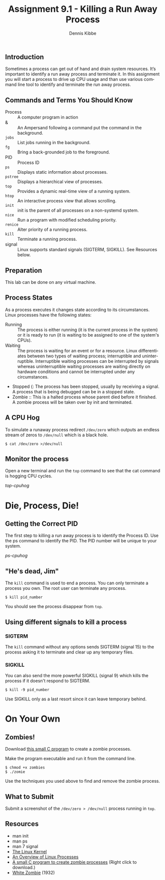 
#+TITLE: Assignment 9.1 - Killing a Run Away Process
#+AUTHOR:    Dennis Kibbe
#+EMAIL:     dennis.kibbe@mesacc.edu
#+DESCRIPTION:
#+KEYWORDS: cis126dl, ps, top, kill, nice, renice, RHCSA
#+LANGUAGE:  en
#+OPTIONS:   H:3 num:t toc:nil \n:nil @:t ::t |:t ^:t -:t f:t *:t <:t
#+OPTIONS:   TeX:t LaTeX:t skip:nil d:nil todo:t pri:nil tags:not-in-toc
#+INFOJS_OPT: view:nil toc:nil ltoc:t mouse:underline buttons:0 path:http://orgmode.org/org-info.js
#+EXPORT_SELECT_TAGS: export
#+EXPORT_EXCLUDE_TAGS: noexport
#+STYLE: <link rel="stylesheet" type="text/css" href="http://www.w3.org/StyleSheets/Core/Oldstyle" /> 
#+STYLE: <style type="text/css"> pre {font-size: 80%; font-weight:bold; line-height: 120%; padding-top: 0.2em; padding-bottom: 0.2em; padding-left: 1em; padding-right: 1em; border-style: solid; border-left-width: 1em; border-top-width: thin; border-right-width: thin; border-bottom-width: thin; border-color: #95ABD0; color: #00428c; background-color: #e4e5e7;} </style>
#+STYLE: <style type="text/css"> code {color: blue; font-weight:bold;} </style>
#+LINK_UP:   
#+LINK_HOME: index.html
#+LINK: fixme file: images/fixme.png "Fix Me clipart"
#+LINK: top-cpuhog file: images/top-cpuhog.jpg "Screen shoot of cat process running in top"
#+LINK: ps-cpuhog file: images/ps-cpuhog.jpg "Screenshot of ps command"
#+LINK: zombie http://dennisk.freeshell.org/other/zombie

** Introduction

   Sometimes a process can get out of hand and drain system resources.  It’s important to identify a run away process and terminate it.  In this assignment you will start a process to drive up CPU usage and than use various command line tool to identify and terminate the run away process.

** Commands and Terms You Should Know

   - Process :: A computer program in action
   - & ::  An Ampersand following a command put the command in the background.
   - =jobs= :: List jobs running in the background.
   - =fg= ::  Bring a back-grounded job to the foreground.
   - PID ::  Process ID
   - =ps= ::  Displays static information about processes.
   - =pstree= ::  Displays a hierarchical view of processes.
   - =top= ::  Provides a dynamic real-time view of a running system.
   - =htop= ::  An interactive process view that allows scrolling.
   - =init= ::  init is the parent of all processes on a non-systemd system.
   - =nice= ::  Run a program with modified scheduling priority.
   - =renice= ::  Alter priority of a running process.
   - =kill= ::  Terminate a running process.
   - signal ::  Linux supports standard signals (SIGTERM, SIGKILL).  See Resources below.
   
** Preparation

   This lab can be done on any virtual machine.

** Process States

   As a process executes it changes state according to its circumstances.  Linux processes have the following states:

   - Running :: The process is either running (it is the current process in the system) or it is ready to run (it is waiting to be assigned to one of the system's CPUs).
   - Waiting :: The process is waiting for an event or for a resource.  Linux differentiates between two types of waiting process; interruptible and uninterruptible.  Interruptible waiting processes can be interrupted by signals whereas uninterruptible waiting processes are waiting directly on hardware conditions and cannot be interrupted under any circumstances.
   - Stopped {: The process has been stopped, usually by receiving a signal.  A process that is being debugged can be in a stopped state.
   - Zombie :: This is a halted process whose parent died before it finished.  A zombie process will be taken over by init and terminated.

** A CPU Hog

   To simulate a runaway process redirect =/dev/zero= which outputs an endless stream of zeros to =/dev/null= which is a black hole.

   : $ cat /dev/zero >/dev/null

** Monitor the process

   Open a new terminal and run the =top= command to see that the cat command is hogging CPU cycles.

   [[top-cpuhog]]

* Die, Process, Die!

** Getting the Correct PID

   The first step to killing a run away process is to identify the Process ID.  Use the ps command to identify the PID.  The PID number will be unique to your system.

   [[ps-cpuhog]]

** "He's dead, Jim"

   The =kill= command is used to end a process. You can only terminate a process you own.  The root user can terminate any process.

   : $ kill pid_number

   You should see the process disappear from =top=.

** Using different signals to kill a process

*** SIGTERM
    
    The =kill= command without any options sends SIGTERM (signal 15) to the process asking it to terminate and clear up any temporary files.

*** SIGKILL

    You can also send the more powerful SIGKILL (signal 9) which kills the process if it doesn't respond to SIGTERM.

    : $ kill -9 pid_number

    Use SIGKILL only as a last resort since it can leave temporary behind.

* On Your Own

** Zombies!

   Download [[http://dennisk.freeshell.org/other/zombie][this small C program]] to create a zombie processes.

   Make the program executable and run it from the command line.

    : $ chmod +x zombies
    : $ ./zomie

   Use the techniques you used above to find and remove the zombie process.

** What to Submit

   Submit a screenshot of the =/dev/zero > /dev/null= process running in =top=.

** Resources

   - man init
   - man ps
   - man 7 signal
   - [[http://www.tldp.org/LDP/tlk/kernel/processes.html][The Linux Kernel]]
   - [[https://www.ibm.com/developerworks/community/blogs/58e72888-6340-46ac-b488-d31aa4058e9c/entry/an_overview_of_linux_processes21?lang%3Den][An Overview of Linux Processes]]
   - [[http://dennisk.freeshell.org/other/zombie][A small C program to create zombie processes]] (Right click to download.)
   - [[https://www.youtube.com/watch?v%3Dg3JGItKPT8g][White Zombie]] (1932)

